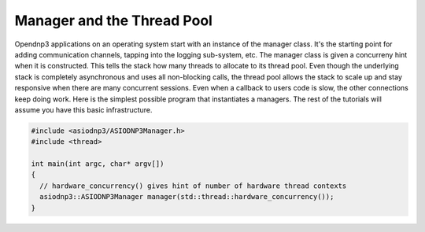 
================================
Manager and the Thread Pool
================================

Opendnp3 applications on an operating system start with an instance of the manager class. It's the starting point for adding communication channels, tapping into the logging sub-system, etc. The manager class is given a concurreny hint when it is constructed. This tells the stack how many threads to allocate to its thread pool. Even though the underlying stack is completely asynchronous and uses all non-blocking calls, the thread pool allows the stack to scale up and stay responsive when there are many concurrent sessions. Even when a callback to users code is slow, the other connections keep doing work. Here is the simplest possible program that instantiates a managers. The rest of the tutorials will assume you have this basic infrastructure.

.. code-block:: cpp
      
   #include <asiodnp3/ASIODNP3Manager.h>
   #include <thread>   

   int main(int argc, char* argv[])
   {
     // hardware_concurrency() gives hint of number of hardware thread contexts
     asiodnp3::ASIODNP3Manager manager(std::thread::hardware_concurrency());
   }
